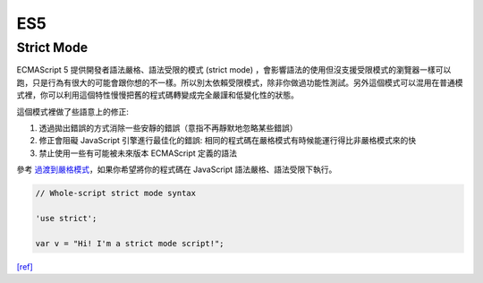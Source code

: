 ES5
===

Strict Mode
------------

ECMAScript 5 提供開發者語法嚴格、語法受限的模式 (strict mode) ，會影響語法的使用但沒支援受限模式的瀏覽器一樣可以跑，只是行為有很大的可能會跟你想的不一樣。所以別太依賴受限模式，除非你做過功能性測試。另外這個模式可以混用在普通模式裡，你可以利用這個特性慢慢把舊的程式碼轉變成完全嚴謹和低變化性的狀態。

這個模式裡做了些語意上的修正:

1. 透過拋出錯誤的方式消除一些安靜的錯誤（意指不再靜默地忽略某些錯誤）
2. 修正會阻礙 JavaScript 引擎進行最佳化的錯誤: 相同的程式碼在嚴格模式有時候能運行得比非嚴格模式來的快
3. 禁止使用一些有可能被未來版本 ECMAScript 定義的語法

參考 `過渡到嚴格模式 <https://developer.mozilla.org/en-US/docs/Web/JavaScript/Reference/Strict_mode/Transitioning_to_strict_mode>`_，如果你希望將你的程式碼在  JavaScript 語法嚴格、語法受限下執行。

.. code:: javascript

  // Whole-script strict mode syntax
  
  'use strict';
  
  var v = "Hi! I'm a strict mode script!";


`[ref] <https://developer.mozilla.org/zh-TW/docs/Web/JavaScript/Reference/Strict_mode>`_















